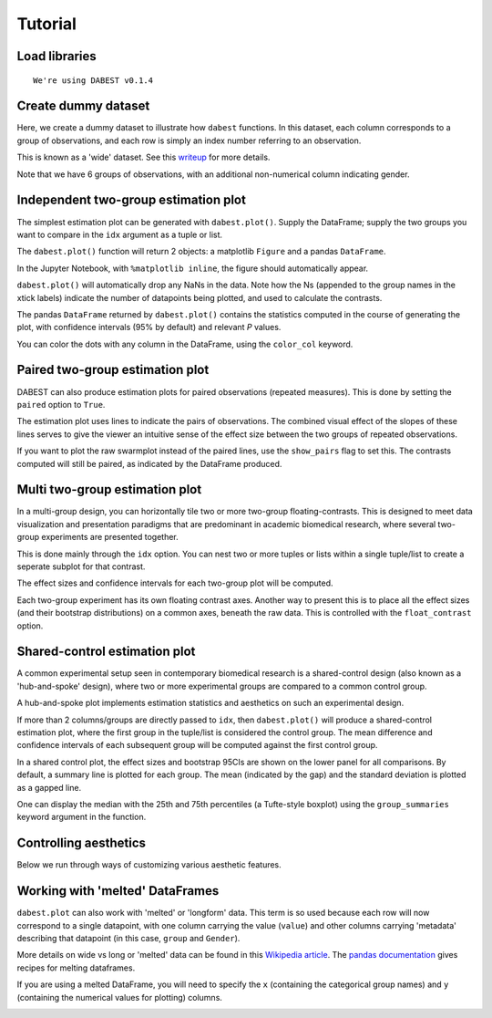 .. _Tutorial:
.. highlight:: python
  :linenothreshold: 2
  :dedent: 4

========
Tutorial
========

Load libraries
==============

.. code-block:: ipython3
   :linenos:

    import os

    import numpy as np
    import pandas as pd

    import dabest
    %matplotlib inline

    print("We're using DABEST v{}".format(dabest.__version__))


.. parsed-literal::

    We're using DABEST v0.1.4


Create dummy dataset
====================

Here, we create a dummy dataset to illustrate how ``dabest`` functions.
In this dataset, each column corresponds to a group of observations, and
each row is simply an index number referring to an observation.

This is known as a 'wide' dataset. See this
`writeup <https://sejdemyr.github.io/r-tutorials/basics/wide-and-long/>`__
for more details.

.. code-block:: ipython3
   :linenos:

    from scipy.stats import norm # Used in generation of populations.

    np.random.seed(9999) # Fix the seed so the results are replicable.
    pop_size = 10000 # Size of each population.
    Ns = 20 # The number of samples taken from each population

    # Create populations
    control_pop = norm.rvs(loc=3, scale=0.4, size=pop_size)
    pop1 = norm.rvs(loc=3.5, scale=0.5, size=pop_size)
    pop2 = norm.rvs(loc=2.5, scale=0.6, size=pop_size)
    pop3 = norm.rvs(loc=3, scale=0.75, size=pop_size)
    pop4 = norm.rvs(loc=3.5, scale=0.75, size=pop_size)
    pop5 = norm.rvs(loc=3.25, scale=0.4, size=pop_size)


    # Sample from the populations
    choice_kwargs = dict(size=Ns, replace=False)

    control = np.random.choice(control_pop, **choice_kwargs)
    g1 = np.random.choice(pop1, **choice_kwargs)
    g2 = np.random.choice(pop2, **choice_kwargs)
    g3 = np.random.choice(pop3, **choice_kwargs)
    g4 = np.random.choice(pop4, **choice_kwargs)
    g5 = np.random.choice(pop5, **choice_kwargs)

    # Add a `gender` column for coloring the data.
    females = np.repeat('Female', Ns/2).tolist()
    males = np.repeat('Male', Ns/2).tolist()
    gender = females + males

    # Combine samples and gender into a DataFrame.
    df = pd.DataFrame({'Control': control,
                       'Group 1': g1,
                       'Group 2': g2,
                       'Group 3': g3,
                       'Group 4': g4,
                       'Group 5': g5,
                       'Gender' : gender,
                      })

Note that we have 6 groups of observations, with an additional
non-numerical column indicating gender.


Independent two-group estimation plot
=====================================

The simplest estimation plot can be generated with ``dabest.plot()``.
Supply the DataFrame; supply the two groups you want to compare in the
``idx`` argument as a tuple or list.

.. code-block:: ipython3
   :linenos:

    fig1, results1 = dabest.plot(df, idx=('Control','Group 1'))



.. image:: _images/output_7_0.png


The ``dabest.plot()`` function will return 2 objects: a matplotlib
``Figure`` and a pandas ``DataFrame``.

In the Jupyter Notebook, with ``%matplotlib inline``, the figure should
automatically appear.

``dabest.plot()`` will automatically drop any NaNs in the data. Note how
the Ns (appended to the group names in the xtick labels) indicate the
number of datapoints being plotted, and used to calculate the contrasts.

The pandas ``DataFrame`` returned by ``dabest.plot()`` contains the
statistics computed in the course of generating the plot, with
confidence intervals (95% by default) and relevant *P* values.

.. code-block:: ipython3
   :linenos:

    results1 # prints out the DataFrame returned by `dabest.plot()`.

.. raw:: html

    <div>
    <style scoped>
        .dataframe {
          display: block;
          overflow-x: scroll;
          border-collapse: collapse;
        }

        .dataframe thead th {
          text-align: centre;
          background-color: #586e75;
          color: #eee8d5;
        }

        .dataframe td {
          padding:10px 25px 10px 1px;
          border-left: 1px solid #000;
          border-right: 1px solid #000;
        }

        .dataframe th td {
          border-bottom: 1px solid #ddd;
        }

        .dataframe tbody tr:nth-child(even) {
          background-color: #f2f2f2;
        }

        .dataframe tbody tr td {
          vertical-align: centre;
          text-align: right;
        }

        .dataframe tbody tr:hover {
          background-color: #eee8d5;
        }

    </style>
    <table border="0" class="dataframe">
      <thead>
        <tr style="text-align: right;">
          <th></th>
          <th>reference_group</th>
          <th>experimental_group</th>
          <th>stat_summary</th>
          <th>bca_ci_low</th>
          <th>bca_ci_high</th>
          <th>ci</th>
          <th>is_difference</th>
          <th>is_paired</th>
          <th>pvalue_2samp_ind_ttest</th>
          <th>pvalue_mann_whitney</th>
        </tr>
      </thead>
      <tbody>
        <tr>
          <th>0</th>
          <td>Control</td>
          <td>Group 1</td>
          <td>0.564092</td>
          <td>0.253715</td>
          <td>0.890816</td>
          <td>95.0</td>
          <td>True</td>
          <td>False</td>
          <td>0.001811</td>
          <td>0.004703</td>
        </tr>
      </tbody>
    </table>
    </div>



You can color the dots with any column in the DataFrame, using the
``color_col`` keyword.

.. code-block:: ipython3
   :linenos:

    f2, results2 = dabest.plot(df, idx=('Control','Group 1'),
                               color_col='Gender')



.. image:: _images/output_11_0.png


Paired two-group estimation plot
================================

DABEST can also produce estimation plots for paired observations
(repeated measures). This is done by setting the ``paired`` option to
``True``.

The estimation plot uses lines to indicate the pairs of observations.
The combined visual effect of the slopes of these lines serves to give
the viewer an intuitive sense of the effect size between the two groups
of repeated observations.

.. code-block:: ipython3
   :linenos:

    f3, results3 = dabest.plot(df, idx=('Control','Group 1'),
                               color_col='Gender',
                               paired=True)



.. image:: _images/output_14_0.png


If you want to plot the raw swarmplot instead of the paired lines, use
the ``show_pairs`` flag to set this. The contrasts computed will still
be paired, as indicated by the DataFrame produced.

.. code-block:: ipython3
   :linenos:

    f4, results4 = dabest.plot(df, idx=('Control','Group 1'),
                               color_col='Gender',
                               paired=True,
                               show_pairs=False)
    results4




.. raw:: html

    <div>

    <table border="0" class="dataframe">
      <thead>
        <tr style="text-align: right;">
          <th></th>
          <th>reference_group</th>
          <th>experimental_group</th>
          <th>stat_summary</th>
          <th>bca_ci_low</th>
          <th>bca_ci_high</th>
          <th>ci</th>
          <th>is_difference</th>
          <th>is_paired</th>
          <th>pvalue_2samp_paired_ttest</th>
          <th>pvalue_wilcoxon</th>
        </tr>
      </thead>
      <tbody>
        <tr>
          <th>0</th>
          <td>Control</td>
          <td>Group 1</td>
          <td>0.564092</td>
          <td>0.26027</td>
          <td>0.826475</td>
          <td>95.0</td>
          <td>True</td>
          <td>True</td>
          <td>0.001285</td>
          <td>0.003185</td>
        </tr>
      </tbody>
    </table>
    </div>




.. image:: _images/output_16_1.png


Multi two-group estimation plot
===============================

In a multi-group design, you can horizontally tile two or more two-group
floating-contrasts. This is designed to meet data visualization and
presentation paradigms that are predominant in academic biomedical
research, where several two-group experiments are presented together.

This is done mainly through the ``idx`` option. You can nest two or more
tuples or lists within a single tuple/list to create a seperate subplot
for that contrast.

The effect sizes and confidence intervals for each two-group plot will
be computed.

.. code-block:: ipython3
   :linenos:

    f5, results5 = dabest.plot(df, idx=(('Control','Group 1'),
                                        ('Group 2','Group 3'),
                                        ('Group 4','Group 5'))
                              )

    results5




.. raw:: html

    <div>
    <table border="0" class="dataframe">
      <thead>
        <tr style="text-align: right;">
          <th></th>
          <th>reference_group</th>
          <th>experimental_group</th>
          <th>stat_summary</th>
          <th>bca_ci_low</th>
          <th>bca_ci_high</th>
          <th>ci</th>
          <th>is_difference</th>
          <th>is_paired</th>
          <th>pvalue_2samp_ind_ttest</th>
          <th>pvalue_mann_whitney</th>
        </tr>
      </thead>
      <tbody>
        <tr>
          <th>0</th>
          <td>Control</td>
          <td>Group 1</td>
          <td>0.564092</td>
          <td>0.243696</td>
          <td>0.889834</td>
          <td>95.0</td>
          <td>True</td>
          <td>False</td>
          <td>0.001811</td>
          <td>0.004703</td>
        </tr>
        <tr>
          <th>1</th>
          <td>Group 2</td>
          <td>Group 3</td>
          <td>0.253319</td>
          <td>-0.116257</td>
          <td>0.600037</td>
          <td>95.0</td>
          <td>True</td>
          <td>False</td>
          <td>0.190823</td>
          <td>0.155570</td>
        </tr>
        <tr>
          <th>2</th>
          <td>Group 4</td>
          <td>Group 5</td>
          <td>-0.278511</td>
          <td>-0.543416</td>
          <td>0.021980</td>
          <td>95.0</td>
          <td>True</td>
          <td>False</td>
          <td>0.070806</td>
          <td>0.041124</td>
        </tr>
      </tbody>
    </table>
    </div>




.. image:: _images/output_18_1.png


Each two-group experiment has its own floating contrast axes. Another
way to present this is to place all the effect sizes (and their
bootstrap distributions) on a common axes, beneath the raw data. This is
controlled with the ``float_contrast`` option.

.. code-block:: ipython3
   :linenos:

    f6, results6 = dabest.plot(df, idx=(('Control','Group 1'),
                                        ('Group 2','Group 3'),
                                        ('Group 4','Group 5')),
                               float_contrast=False
                              )



.. image:: _images/output_20_0.png


Shared-control estimation plot
==============================

A common experimental setup seen in contemporary biomedical research is
a shared-control design (also known as a 'hub-and-spoke' design), where
two or more experimental groups are compared to a common control group.

A hub-and-spoke plot implements estimation statistics and aesthetics on
such an experimental design.

If more than 2 columns/groups are directly passed to ``idx``, then
``dabest.plot()`` will produce a shared-control estimation plot, where
the first group in the tuple/list is considered the control group. The
mean difference and confidence intervals of each subsequent group will
be computed against the first control group.

.. code-block:: ipython3
   :linenos:

    f7, results7 = dabest.plot(df, idx=('Control', 'Group 2', 'Group 4'),
                       color_col='Gender')

    results7




.. raw:: html

    <div>
    <table border="0" class="dataframe">
      <thead>
        <tr style="text-align: right;">
          <th></th>
          <th>reference_group</th>
          <th>experimental_group</th>
          <th>stat_summary</th>
          <th>bca_ci_low</th>
          <th>bca_ci_high</th>
          <th>ci</th>
          <th>is_difference</th>
          <th>is_paired</th>
          <th>pvalue_2samp_ind_ttest</th>
          <th>pvalue_mann_whitney</th>
        </tr>
      </thead>
      <tbody>
        <tr>
          <th>0</th>
          <td>Control</td>
          <td>Group 2</td>
          <td>-0.049862</td>
          <td>-0.330886</td>
          <td>0.234553</td>
          <td>95.0</td>
          <td>True</td>
          <td>False</td>
          <td>0.734693</td>
          <td>0.714980</td>
        </tr>
        <tr>
          <th>1</th>
          <td>Control</td>
          <td>Group 4</td>
          <td>0.698509</td>
          <td>0.388645</td>
          <td>0.968367</td>
          <td>95.0</td>
          <td>True</td>
          <td>False</td>
          <td>0.000028</td>
          <td>0.000093</td>
        </tr>
      </tbody>
    </table>
    </div>




.. image:: _images/output_22_1.png


In a shared control plot, the effect sizes and bootstrap 95CIs are shown
on the lower panel for all comparisons. By default, a summary line is
plotted for each group. The mean (indicated by the gap) and the standard
deviation is plotted as a gapped line.

One can display the median with the 25th and 75th percentiles (a
Tufte-style boxplot) using the ``group_summaries`` keyword argument in
the function.

.. code-block:: ipython3
   :linenos:

    f8, results8 = dabest.plot(df, idx=('Control', 'Group 2', 'Group 4'),
                               color_col='Gender',
                               group_summaries='median_quartiles')



.. image:: _images/output_24_0.png


Controlling aesthetics
======================

Below we run through ways of customizing various aesthetic features.

.. code-block:: ipython3
   :linenos:

    # Changing the contrast y-limits.

    f9, results9 = dabest.plot(df, idx=('Control','Group 1','Group 2'),
                               color_col='Gender',
                               contrast_ylim=(-2,2))



.. image:: _images/output_26_0.png


.. code-block:: ipython3
   :linenos:

    # Changing the swarmplot y-limits.

    f10, results10 = dabest.plot(df, idx=('Control', 'Group 1', 'Group 2'),
                                 color_col='Gender',
                                 swarm_ylim=(-10, 10))



.. image:: _images/output_27_0.png


.. code-block:: ipython3
   :linenos:

    # Changing the figure size.
    # The default figure size has been tweaked for
    # optimal visual harmony and proportion in most use cases.
    # You can, however, tweak the figure size.

    f11, results11 = dabest.plot(df, idx=('Control','Group 1','Group 2'),
                                 color_col='Gender',
                                 fig_size=(10, 4) # xy dimensions in inches.
                                )



.. image:: _images/output_28_0.png


.. code-block:: ipython3
   :linenos:

    # Changing the size and alpha (transparency) of the dots in the swarmplot.
    # This is done through swarmplot_kwargs, which accepts a dictionary.
    # You can pass any keywords that `sns.swarmplot()` can accept.

    f12, results12 = dabest.plot(df, idx=('Control','Group 1','Group 2'),
                                 color_col='Gender',
                                 swarmplot_kwargs={'alpha':0.8,
                                                   'size':6}
                                )



.. image:: _images/output_29_0.png


.. code-block:: ipython3
   :linenos:

    # Custom y-axis labels.
    f13, results13 = dabest.plot(df, idx=('Control','Group 1','Group 2'),
                                 color_col='Gender',
                                 # Insert line breaks manually with `\n`.
                                 swarm_label='My Custom\nSwarm Label',
                                 contrast_label='This is the\nEstimation Plot'
                                )



.. image:: _images/output_30_0.png


.. code-block:: ipython3
   :linenos:

    # Any of matplotlib's named colors will work.
    # See https://matplotlib.org/examples/color/named_colors.html

    f14, results14 = dabest.plot(df, idx=('Control','Group 1','Group 2'),
                                 color_col='Gender',
                                 # The categories in `color_col` will be
                                 # assigned alphabetically according
                                 # to the order of colors below.
                                 custom_palette=['darkorange', 'slategrey']
                                )



.. image:: _images/output_31_0.png


.. code-block:: ipython3
   :linenos:

    # You can also pass colors in the RGB tuple form (r, g, b),
    # or in hexadecimal form (if you're more familiar with HTML color codes).

    f15, results15 = dabest.plot(df, idx=('Control','Group 1','Group 2'),
                                 color_col='Gender',
                                 # Below I pass darkorange in RGB,
                                 # and slategrey in hexadecimal.
                                 custom_palette=[(1.0, 0.549, 0.0), '#708090']
                                )



.. image:: _images/output_32_0.png


.. code-block:: ipython3
   :linenos:

    # Passing a dict as a custom palette.
    f16, results16 = dabest.plot(df, idx=('Control','Group 1','Group 2'),
                                 color_col='Gender',
                                 custom_palette={'Male':'slategrey',
                                                 'Female':'darkorange'}
                                )



.. image:: _images/output_33_0.png


.. code-block:: ipython3
   :linenos:

    # Tweaking the tick length and padding between tick and label.

    f17, results17 = dabest.plot(df, idx=('Control','Group 1','Group 2'),
                                 color_col='Gender',
                                 tick_length=5, tick_pad=5
                                )



.. image:: _images/output_34_0.png


Working with 'melted' DataFrames
=================================

``dabest.plot`` can also work with 'melted' or 'longform' data. This
term is so used because each row will now correspond to a single
datapoint, with one column carrying the value (``value``) and other
columns carrying 'metadata' describing that datapoint (in this case,
``group`` and ``Gender``).

More details on wide vs long or 'melted' data can be found in this `Wikipedia article <https://en.wikipedia.org/wiki/Wide_and_narrow_data>`_. The `pandas documentation <https://pandas.pydata.org/pandas-docs/stable/generated/pandas.melt.html>`_ gives recipes for melting dataframes.

.. code-block:: ipython3
   :linenos:

    x='group'
    y='my_metric'
    color_col='Gender'
    value_cols = df.columns[:-1] # select all but the 'Gender' column.

    df_melt=pd.melt(df.reset_index(),
                    id_vars=['index',color_col],
                    value_vars=value_cols,
                    value_name=y,
                    var_name=x)

    df_melt.head() # Gives the first five rows of `df_melt`.


.. raw:: html

    <div>
    <table border="0" class="dataframe">
      <thead>
        <tr>
          <th></th>
          <th>index</th>
          <th>Gender</th>
          <th>group</th>
          <th>my_metric</th>
        </tr>
      </thead>
      <tbody>
        <tr>
          <th>0</th>
          <td>0</td>
          <td>Female</td>
          <td>Control</td>
          <td>2.742313</td>
        </tr>
        <tr>
          <th>1</th>
          <td>1</td>
          <td>Female</td>
          <td>Control</td>
          <td>2.681590</td>
        </tr>
        <tr>
          <th>2</th>
          <td>2</td>
          <td>Female</td>
          <td>Control</td>
          <td>3.180724</td>
        </tr>
        <tr>
          <th>3</th>
          <td>3</td>
          <td>Female</td>
          <td>Control</td>
          <td>1.961873</td>
        </tr>
        <tr>
          <th>4</th>
          <td>4</td>
          <td>Female</td>
          <td>Control</td>
          <td>2.867556</td>
        </tr>
      </tbody>
    </table>
    </div>



If you are using a melted DataFrame, you will need to specify the ``x``
(containing the categorical group names) and ``y`` (containing the
numerical values for plotting) columns.

.. code-block:: ipython3
   :linenos:

    f17, results17 = dabest.plot(df_melt,
                                 x='group',
                                 y='my_metric',
                                 idx=('Control','Group 1'),
                                 color_col='Gender'
                                )
    results17




.. raw:: html

    <div>
    </style>
    <table border="0" class="dataframe">
      <thead>
        <tr style="text-align: right;">
          <th></th>
          <th>reference_group</th>
          <th>experimental_group</th>
          <th>stat_summary</th>
          <th>bca_ci_low</th>
          <th>bca_ci_high</th>
          <th>ci</th>
          <th>is_difference</th>
          <th>is_paired</th>
          <th>pvalue_2samp_ind_ttest</th>
          <th>pvalue_mann_whitney</th>
        </tr>
      </thead>
      <tbody>
        <tr>
          <th>0</th>
          <td>Control</td>
          <td>Group 1</td>
          <td>0.564092</td>
          <td>0.244025</td>
          <td>0.889509</td>
          <td>95.0</td>
          <td>True</td>
          <td>False</td>
          <td>0.001811</td>
          <td>0.004703</td>
        </tr>
      </tbody>
    </table>
    </div>




.. image:: _images/output_38_1.png
